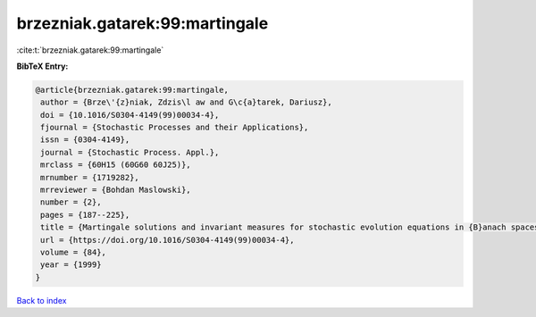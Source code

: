 brzezniak.gatarek:99:martingale
===============================

:cite:t:`brzezniak.gatarek:99:martingale`

**BibTeX Entry:**

.. code-block:: bibtex

   @article{brzezniak.gatarek:99:martingale,
    author = {Brze\'{z}niak, Zdzis\l aw and G\c{a}tarek, Dariusz},
    doi = {10.1016/S0304-4149(99)00034-4},
    fjournal = {Stochastic Processes and their Applications},
    issn = {0304-4149},
    journal = {Stochastic Process. Appl.},
    mrclass = {60H15 (60G60 60J25)},
    mrnumber = {1719282},
    mrreviewer = {Bohdan Maslowski},
    number = {2},
    pages = {187--225},
    title = {Martingale solutions and invariant measures for stochastic evolution equations in {B}anach spaces},
    url = {https://doi.org/10.1016/S0304-4149(99)00034-4},
    volume = {84},
    year = {1999}
   }

`Back to index <../By-Cite-Keys.rst>`_
